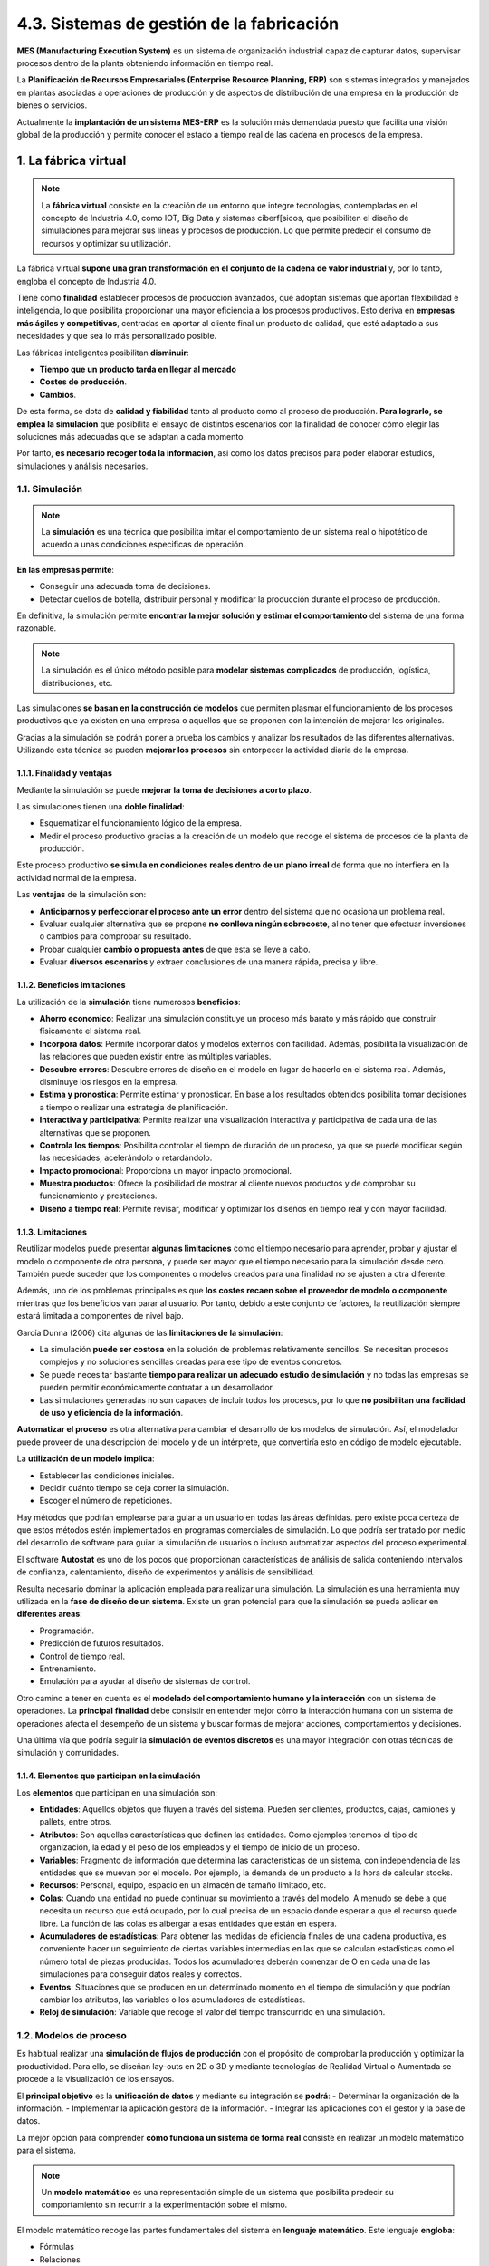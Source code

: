 4.3. Sistemas de gestión de la fabricación 
==========================================

**MES (Manufacturing Execution System)** es un sistema de organización industrial capaz de capturar datos, supervisar procesos dentro de la planta obteniendo información en tiempo real. 

La **Planificación de Recursos Empresariales (Enterprise Resource Planning, ERP)** son sistemas integrados y manejados en plantas asociadas a operaciones de producción y de aspectos de distribución de una empresa en la producción de bienes o servicios. 

Actualmente la **implantación de un sistema MES-ERP** es la solución más demandada puesto que facilita una visión global de la producción y permite conocer el estado a tiempo real de las cadena en procesos de la empresa. 

.. figure:: ../../_static/4_nuevas_tecnologias/4.3_sistemas_gestion_fabricacion/mapa_conceptual.jpg
   :width: 70%
   :align: center

1. La fábrica virtual 
*********************

.. note:: La **fábrica virtual** consiste en la creación de un entorno que integre tecnologías, contempladas en el concepto de Industria 4.0, como IOT, Big Data y sistemas ciberf[sicos, que posibiliten el diseño de simulaciones para mejorar sus líneas y procesos de producción. Lo que permite predecir el consumo de recursos y optimizar su utilización. 

La fábrica virtual **supone una gran transformación en el conjunto de la cadena de valor industrial** y, por lo tanto, engloba el concepto de Industria 4.0. 

Tiene como **finalidad** establecer procesos de producción avanzados, que adoptan sistemas que aportan flexibilidad e inteligencia, lo que posibilita proporcionar una mayor eficiencia a los procesos productivos. Esto deriva en **empresas más ágiles y competitivas**, centradas en aportar al cliente final un producto de calidad, que esté adaptado a sus necesidades y que sea lo más personalizado posible. 

Las fábricas inteligentes posibilitan **disminuir**: 

- **Tiempo que un producto tarda en llegar al mercado**
- **Costes de producción**.
- **Cambios**.

De esta forma, se dota de **calidad y fiabilidad** tanto al producto como al proceso de producción. **Para lograrlo, se emplea la simulación** que posibilita el ensayo de distintos escenarios con la finalidad de conocer cómo elegir las soluciones más adecuadas que se adaptan a cada momento. 

Por tanto, **es necesario recoger toda la información**, así como los datos precisos para poder elaborar estudios, simulaciones y análisis necesarios. 

1.1. Simulación 
++++++++++++++++

.. note:: La **simulación** es una técnica que posibilita imitar el comportamiento de un sistema real o hipotético de acuerdo a unas condiciones especificas de operación. 

**En las empresas permite**: 

- Conseguir una adecuada toma de decisiones. 
- Detectar cuellos de botella, distribuir personal y modificar la producción durante el proceso de producción. 

En definitiva, la simulación permite **encontrar la mejor solución y estimar el comportamiento** del sistema de una forma razonable.

.. note:: La simulación es el único método posible para **modelar sistemas complicados** de producción, logística, distribuciones, etc. 

Las simulaciones **se basan en la construcción de modelos** que permiten plasmar el funcionamiento de los procesos productivos que ya existen en una empresa o aquellos que se proponen con la intención de mejorar los originales. 

Gracias a la simulación se podrán poner a prueba los cambios y analizar los resultados de las diferentes alternativas. Utilizando esta técnica se pueden **mejorar los procesos** sin entorpecer la actividad diaria de la empresa. 

1.1.1. Finalidad y ventajas 
---------------------------

Mediante la simulación se puede **mejorar la toma de decisiones a corto plazo**. 

Las simulaciones tienen una **doble finalidad**: 

- Esquematizar el funcionamiento lógico de la empresa. 
- Medir el proceso productivo gracias a la creación de un modelo que recoge el sistema de procesos de la planta de producción. 

Este proceso productivo **se simula en condiciones reales dentro de un plano irreal** de forma que no interfiera en la actividad normal de la empresa. 

Las **ventajas** de la simulación son: 

- **Anticiparnos y perfeccionar el proceso ante un error** dentro del sistema que no ocasiona un problema real. 
- Evaluar cualquier alternativa que se propone **no conlleva ningún sobrecoste**, al no tener que efectuar inversiones o cambios para comprobar su resultado. 
- Probar cualquier **cambio o propuesta antes** de que esta se lleve a cabo. 
- Evaluar **diversos escenarios** y extraer conclusiones de una manera rápida, precisa y libre. 

1.1.2. Beneficios imitaciones 
-----------------------------

La utilización de la **simulación** tiene numerosos **beneficios**: 

- **Ahorro economico**: Realizar una simulación constituye un proceso más barato y más rápido que construir físicamente el sistema real. 
- **Incorpora datos**: Permite incorporar datos y modelos externos con facilidad. Además, posibilita la visualización de las relaciones que pueden existir entre las múltiples variables.  
- **Descubre errores**: Descubre errores de diseño en el modelo en lugar de hacerlo en el sistema real. Además, disminuye los riesgos en la empresa.
- **Estima y pronostica**: Permite estimar y pronosticar. En base a los resultados obtenidos posibilita tomar decisiones a tiempo o realizar una estrategia de planificación.  
- **Interactiva y participativa**: Permite realizar una visualización interactiva y participativa de cada una de las alternativas que se proponen.  
- **Controla los tiempos**: Posibilita controlar el tiempo de duración de un proceso, ya que se puede modificar según las necesidades, acelerándolo o retardándolo.  
- **Impacto promocional**: Proporciona un mayor impacto promocional.  
- **Muestra productos**: Ofrece la posibilidad de mostrar al cliente nuevos productos y de comprobar su funcionamiento y prestaciones.  
- **Diseño a tiempo real**: Permite revisar, modificar y optimizar los diseños en tiempo real y con mayor facilidad.  

1.1.3. Limitaciones 
-------------------

Reutilizar modelos puede presentar **algunas limitaciones** como el tiempo necesario para aprender, probar y ajustar el modelo o componente de otra persona, y puede ser mayor que el tiempo necesario para la simulación desde cero. También puede suceder que los componentes o modelos creados para una finalidad no se ajusten a otra diferente. 

Además, uno de los problemas principales es que **los costes recaen sobre el proveedor de modelo o componente** mientras que los beneficios van parar al usuario. Por tanto, debido a este conjunto de factores, la reutilización siempre estará limitada a componentes de nivel bajo. 

García Dunna (2006) cita algunas de las **limitaciones de la simulación**: 

- La simulación **puede ser costosa** en la solución de problemas relativamente sencillos. Se necesitan procesos complejos y no soluciones sencillas creadas para ese tipo de eventos concretos. 
- Se puede necesitar bastante **tiempo para realizar un adecuado estudio de simulación** y no todas las empresas se pueden permitir económicamente contratar a un desarrollador. 
- Las simulaciones generadas no son capaces de incluir todos los procesos, por lo que **no posibilitan una facilidad de uso y eficiencia de la información**. 

**Automatizar el proceso** es otra alternativa para cambiar el desarrollo de los modelos de simulación. Así, el modelador puede proveer de una descripción del modelo y de un intérprete, que convertiría esto en código de modelo ejecutable. 

La **utilización de un modelo implica**: 

- Establecer las condiciones iniciales. 
- Decidir cuánto tiempo se deja correr la simulación. 
- Escoger el número de repeticiones.

Hay métodos que podrían emplearse para guiar a un usuario en todas las áreas definidas. pero existe poca certeza de que estos métodos estén implementados en programas comerciales de simulación. Lo que podría ser tratado por medio del desarrollo de software para guiar la simulación de usuarios o incluso automatizar aspectos del proceso experimental. 

El software **Autostat** es uno de los pocos que proporcionan características de análisis de salida conteniendo intervalos de confianza, calentamiento, diseño de experimentos y análisis de sensibilidad. 

Resulta necesario dominar la aplicación empleada para realizar una simulación. La simulación es una herramienta muy utilizada en la **fase de diseño de un sistema**. Existe un gran potencial para que la simulación se pueda aplicar en **diferentes areas**: 

- Programación. 
- Predicción de futuros resultados. 
- Control de tiempo real. 
- Entrenamiento. 
- Emulación para ayudar al diseño de sistemas de control. 

Otro camino a tener en cuenta es el **modelado del comportamiento humano y la interacción** con un sistema de operaciones. La **principal finalidad** debe consistir en entender mejor cómo la interacción humana con un sistema de operaciones afecta el desempeño de un sistema y buscar formas de mejorar acciones, comportamientos y decisiones. 

Una última vía que podría seguir la **simulación de eventos discretos** es una mayor integración con otras técnicas de simulación y comunidades. 

1.1.4. Elementos que participan en la simulación 
------------------------------------------------

Los **elementos** que participan en una simulación son: 

- **Entidades**: Aquellos objetos que fluyen a través del sistema. Pueden ser clientes, productos, cajas, camiones y pallets, entre otros. 
- **Atributos**: Son aquellas características que definen las entidades. Como ejemplos tenemos el tipo de organización, la edad y el peso de los empleados y el tiempo de inicio de un proceso. 
- **Variables**: Fragmento de información que determina las características de un sistema, con independencia de las entidades que se muevan por el modelo. Por ejemplo, la demanda de un producto a la hora de calcular stocks. 
- **Recursos**: Personal, equipo, espacio en un almacén de tamaño limitado, etc.  
- **Colas**: Cuando una entidad no puede continuar su movimiento a través del modelo. A menudo se debe a que necesita un recurso que está ocupado, por lo cual precisa de un espacio donde esperar a que el recurso quede libre. La función de las colas es albergar a esas entidades que están en espera. 
- **Acumuladores de estadísticas**: Para obtener las medidas de eficiencia finales de una cadena productiva, es conveniente hacer un seguimiento de ciertas variables intermedias en las que se calculan estadísticas como el número total de piezas producidas. Todos los acumuladores deberán comenzar de O en cada una de las simulaciones para conseguir datos reales y correctos. 
- **Eventos**: Situaciones que se producen en un determinado momento en el tiempo de simulación y que podrían cambiar los atributos, las variables o los acumuladores de estadísticas. 
- **Reloj de simulación**: Variable que recoge el valor del tiempo transcurrido en una simulación. 

1.2. Modelos de proceso 
+++++++++++++++++++++++

Es habitual realizar una **simulación de flujos de producción** con el propósito de comprobar la producción y optimizar la productividad. Para ello, se diseñan lay-outs en 2D o 3D y mediante tecnologías de Realidad Virtual o Aumentada se procede a la visualización de los ensayos. 

El **principal objetivo** es la **unificación de datos** y mediante su integración se **podrá**: 
- Determinar la organización de la información. 
- Implementar la aplicación gestora de la información. 
- Integrar las aplicaciones con el gestor y la base de datos. 

La mejor opción para comprender **cómo funciona un sistema de forma real** consiste en realizar un modelo matemático para el sistema. 

.. note:: Un **modelo matemático** es una representación simple de un sistema que posibilita predecir su comportamiento sin recurrir a la experimentación sobre el mismo. 

El modelo matemático recoge las partes fundamentales del sistema en **lenguaje matemático**. Este lenguaje **engloba**: 

- Fórmulas 
- Relaciones 
- Probabilidades
- Parámetros 
- Variables 
- Otros 

Una gran parte de los procesos permanecen ante un cambio continuo, lo que deriva en el uso de modelos matemáticos como **instrumentos de evaluación de alternativas**, que cada vez cobran una mayor importancia. 

.. note:: Para tomar una decisión empresarial óptima es necesario saber cómo responderá el sistema ante una determinada acción. Para ello se emplea la simulación, como **proceso de experimentación con un modelo**. 

Este modelo **debe**: 

- Ser una aproximación al sistema real. 
- Concentrar la mayor parte de aspectos del sistema real. 
- Ser sencillo para que pueda ser fácil analizarlo mediante expresiones que describen el comportamiento del sistema. 

Para poder **extraer conclusiones útiles** es necesario que el sistema simulado sea similar al sistema real. De esta forma, el sistema se analiza a menudo numéricamente mediante simulación por ordenador. 

.. figure:: ../../_static/4_nuevas_tecnologias/4.3_sistemas_gestion_fabricacion/modelo_proceso.jpg
   :width: 70%
   :align: center

1.3. Modelos de simulación 
++++++++++++++++++++++++++

.. note:: Los **modelos de simulación** son sistemas conformados por un conjunto de objetos que interactúan entre sí formando un todo complejo. Sirven para reproducir el comportamiento de los sistemas reales. 

Los modelos de simulación **permiten la optimización de los procesos mediante acciones como**: 

- Analizar en detalle las variables que afectan de forma más directa al funcionamiento de la empresa. 
- Analizar las interacciones de las mismas. 
- Evaluar el impacto global. 

1.3.1. Clasificación 
--------------------

Si **clasificamos los modelos** en función de **cómo evolucionan las variables en el tiempo**, podemos distinguir: 

- **Tiempo continuo**: Se representan a través de ecuaciones diferenciales y representan a las variables que evolucionan continuamente en el tiempo.
- **Tiempo discreto**: Las variables solo cambian en momentos puntuales en el tiempo. 
- **Eventos discretos**: Las variables pueden cambiar en cualquier instante, aunque solo pueden existir números finitos de cambios en intervalos de tiempo finitos.   

1.3.2. Beneficios 
-----------------

Estos **modelos de simulación** aportan gran cantidad de **beneficios** a las empresas como: 

- La toma de decisiones. 
- Los resultados. 
- La operativa de la organización. 

En los sistemas productivos **existen numerosos parámetros** que interactúan entre sí y que dificultan el planteamiento de soluciones mediante modelos analíticos. En estos casos, la simulación es la herramienta más efectiva para predecir los resultados del sistema. 

1.3.3. Simulación de elementos discretos
----------------------------------------

.. note:: El **Modelado de Eventos Discretos (DES, Discrete-Event Simulation)** es el proceso que reproduce el comportamiento de un sistema complejo como una serie de eventos bien definidos y ordenados y tiene un buen funcionamiento en cualquier proceso en el que existe una variabilidad. 

La **simulación de eventos discretos** es la encargada de modelar la operación de un sistema como una secuencia de eventos discretos en el tiempo. Cada uno de los eventos tiene lugar en un momento determinado en el tiempo e indica el cambio de estado en el sistema. Entre eventos consecutivos se asume que no tienen lugar cambios en el sistema. 

Por tanto, la simulación puede **saltar directamente de un evento a otro**. 

En la **simulación de elementos discretos** se generan y administran eventos en el tiempo por medio de una cola de eventos ordenada según el tiempo de simulación en el que deben ocurriry, de esta forma, el simulador lee la cola y dispara nuevos eventos consecutivamente. 

Este modelo de simulación se usa principalmente en el diseño de la mayoría de **eslabones de la cadena de suministro tales como**: 

- Líneas de producción. 
- Plantas de procesamiento. 
- Puntos de atención a clientes. 
- Centros de atención médica. 

Es una extraordinaria **herramienta de análisis** que permite la **toma de decisiones vinculadas** con: 

- La planificación de la producción. 
- Los inventarios. 
- El diseño de los sistemas de producción. 
- Las cadenas de suministro. 

En la simulación de eventos discretos se crean y administran eventos en el tiempo por medio de una **cola de eventos ordenada**. Así, el simulador lee información de la cola y lanza nuevos eventos. 

Este tipo de simulación se utiliza mayoritariamente con el **diseño de los eslabones de la cadena de suministro** como: líneas de producción, plantas de procesamiento, entre otros. 

El **modelo de simulación de eventos discretos** posibilita resolver procesos y sistemas complejos mediante el análisis de métodos matemáticos. Se crean modelos lógicos-matemáticos que permiten imitar o simular el comportamiento que tiene lugar en la realidad. 

Repetir la simulación en varias ocasiones y en un numero suficiente, posibilita extraer un histórico artificial de observaciones sobre el comportamiento del sistema o proceso. Lo que permite **extraer conclusiones** útiles sobre el funcionamiento del sistema mediante **técnicas de análisis estadístico**. 


Un sistema de eventos discretos está **determinado por una secuencia de eventos** que ocurren en momentos aleatorios de tiempo y cambio de estado del sistema que tiene lugar en ese instante.

En comparación con la simulación continua, las **simulaciones de eventos discretos** no deben simular cada segmento de tiempo, por lo que transcurren de una forma más rápida. 

.. figure:: ../../_static/4_nuevas_tecnologias/4.3_sistemas_gestion_fabricacion/simulacion_eventos_discretos.jpg
   :width: 70%
   :align: center

2. Manufacturing Execution System (MES) 
***************************************

.. note:: El **Sistema de Ejecución de la Manufactura (Manufacturing Execution System, MES)** es un sistema software avanzado que recoge la información que tiene lugar en la planta de producción. 

Los datos recabados son analizados para generar unos resultados relevantes que ayudaran a la empresa a la toma de decisiones y un seguimiento posterior. 

La información recogida que nos proporciona la planta productiva pueden obtenerse de dos formas:

- **Automática**, proporcionadas de señales de líneas o máquinas. 
- **Manual**, proporcionada por los operarios. 

MES puede incluir diferentes enlaces a **órdenes de trabajo** como la recepción de mercancías, control de calidad y otras tareas relacionadas. Puede estar integrado en sistemas de ejecución de operación y en sistemas de planificación de recursos empresariales **ERP**, lo que permite un intercambio de información entre sistemas. 

**Manufacturing Enterprise Solutions assosiation MESA** es una asociación industrial de empresas manufactureras centrada en mejorar los procesos productivos optimizando las tecnologías existentes y la introducción de nuevas innovaciones. 

Un Sistema MES puede considerarse como un paso intermedio entre los **Procesos de Planificación de una Empresa** (cuya última expresión es el ERP) y los **Procesos de Control de la Planta** (SCADA, PLCS y sensórica). 

**Supervisory Control And Data Adquisition SCADA** es un sistema avanzado utilizado para recopilar, analizar datos en tiempo real y controlar cualquier sistema local o remoto mediante un conjunto de aplicaciones software. 

2.1. Funciones del sistema MES 
++++++++++++++++++++++++++++++

El MES debe incluir las siguientes **funciones**: 

- Control de documentación. 
- Control cuantitativo de la producción. 
- Planificación de inventario. 
- Planificación de eventos. 
- Trazabilidad de producto. 
- Monitorización de estados. 
- Captura de la datos. 
- Gestión de la calidad. 
- Control de mantenimiento. 
- Análisis de señales. 

2.2. Objetivos del MES 
++++++++++++++++++++++

El **objetivo de implantación** de un sistema **MES** es aumentar el nivel productivo de la planta a través de la optimización en la gestión de los recursos. 

Los principales **objetivos** del sistema MES son: 

- **Gestionar ordenes de trabajo OT's**: saber tiempo real el estado de la orden de fabricación; su cantidad pendiente, realizada, fecha de finalización estimada, etc. 
- El **rendimiento máquinas OEE (Overall Equipment Efficiency)** a través del control del estado de las máquinas. 
- **Controlar la trazabilidad** e informar de las condiciones del proceso en el cual se han producido los lotes. 
- **Gestionar la logística** mediante etiquetado con códigos de barras de lotes intermedios y finales, actualizando de forma automática el stock. 
- **Controlar calidad en planta**, manual y automático a través de la integración de equipos de medición. 
- **Establecer comunicación directa** de datos que almacenan las diferentes estaciones de la planta, se establece mediante la conexión a los **PLCs (Power Line Communications)**.

2.3. Elementos integrantes en un MES
++++++++++++++++++++++++++++++++++++

MES implementa una solución para la gestión y supervisión completa del proceso productivo por ello existen una serie de **elementos principales**, materiales e inmateriales, que componen y forman el sistema. 

- **Material**: Comprados o fabricados para el proceso productivo 
- **BOM (Bill of Materials)**: Listado de las materias primas, subcomponentes, piezas y cantidad de materia prima necesaria para fabricar un producto. 
- **Máquinas y operarios**: El principal objetivo del operario es gestionar su centro productivo, esto es, ejecutar las órdenes de producción y mejorar el OEE (Overall Equipment Effectiveness) o Eficiencia General de los Equipos del centro. 
- **Operaciones**: Pasos necesarios para el control de información en planta. 
- **Calendarios**: Permite conocer el tiempo disponible de trabajo, turnos y conocer si se están cumpliendo los objetivos planificados.  
- **OT (Orden de trabajo)**: Documento escrito en el cual se describen las características de un equipo o maquinaria y las acciones de mantenimiento por realizar.  

3. Enterprise Resource Planning (ERP)
*************************************

.. note:: El **Sistema de Planificación de Recursos Empresariales (Enterprise Resource Planning, ERP)** es un conjunto de sistemas integrados en la gestión empresarial que facilita la organización de las distintas áreas operacionales de la empresa. 

El **ERP**: 

- Simplifica los flujos de información entre procesos empresariales. 
- Incorpora toda la información recogida de las diferentes áreas de la empresa. 

Teniendo en cuenta la logística que representa las actividades de la empresa, las **funcionalidades de un ERP** varían dependiendo de la categoría que pertenezcan. 

Los distintos **módulos** que componen los sistemas ERP son: 

- **Módulos logísticos**: 
	
	- Ventas y marketing. 
	- Compras. 
	- Logístico. 
	- Producción. 

- **Módulos financieros**: 

	- Contabilidad. 
	- Gestión de activos. 
	- Finanzas y contabilidad. 

- **Módulos transversales**: 

	- Recursos humanos (RRHH). 
	- Proyectos. 
	- Control de calidad. 
	- Mantenimiento.

3.1. Ventajas e inconvenientes del ERP
++++++++++++++++++++++++++++++++++++++

El ERP tiene las siguientes **ventajas e inconvenientes**: 

- **Ventajas**: 

	- Evitar los registros duplicados de datos y operaciones. 
	- Reducir errores y tiempo de producción. 
	- Reducir costes. 
	- Facilitar la adaptabilidad. 
	- Controlar la trazabilidad. 
	- Mejorar el flujo de información. 
	- Optimizar los procesos empresariales. 
	- Adaptable a las necesidades de la empresa. 

- **Inconvenientes**:

	- Costes iniciales. 
	- Tiempo de implementación. 
	- Resultados dependen de las habilidades del operario y su adaptación. Difíciles de adaptar al flujo específico de los trabajadores y al proceso de negocios de algunas compamas. 
	- Los beneficios en términos de ahorro de costes no son inmediatos. 
	- Dificultad de manejo. 
	- Problemas frecuentes de compatibilidad con otros sistemas. 

4. Integración MES-ERP
**********************

Los sistemas MES destacan por su implementación MES-ERP y los sistemas de control en planta. El sistema ERP se centra en la gestión de negocio en cambio el Sistema MES esta enfocado al análisis de la producción en tiempo real. 

El sistema ERP **comunica** al sistema MES cual es la orden de fabricación y este último se encarga de concretar de que manera se va a fabricar. 

Los MES-ERP se encargan de áreas relacionadas como:

- **ERP**: 

	- Procesos administrativos. 
	- Planificación empresarial. 
	- Costes. 

- **MES**:

	- Decisiones en planta. 
	- Producto. 
	- Eficiencia. 

La **finalidad** para una empresa en la implementación de un ERP-MES es conocer el estado actualizado de los costes, la eficiencia en las líneas de producción y observas en tiempo real el estado de la producción. 

4.1. Funciones 
++++++++++++++

Los sistemas ERP incorporarán las **funciones** más básicas para la gestión empresarial, pero hay otras que pueden añadirse mediante módulos o programación.

Las **funciones** más comunes de los sistemas ERP están la **gestión** de: 

- Almacenes (WMS). 
- Cadena de producción. 
- Cadena de suministro (SCM). 
- Proyectos. 
- Ciclo de vida de un producto (PLM)
- Financiera.
- Comercial y ventas. 
- Calidad. 

4.2. Procedimientos de implementación ERP
+++++++++++++++++++++++++++++++++++++++++

Para implementar un Sistema ERP son necesarios estos **procedimientos**: 

- Definir los resultados que se obtendrán con un sistema ERP. 
- Determinar el modelo de negocio. 
- Determinar un modelo de gestión. 
- Definir una estrategia de implantación. 
- Analizar el entorno de desarrollo. 
- Definir oportunidades para la implantación de un software alternativo sistema ERP. 
- Definir cambio organizativo. 

5. Resumen
**********

- La **fábrica virtual** consiste en la creación de un entorno que integre tecnologías, contempladas en el concepto de Industria 4.0, como IOT, Big Data y sistemas ciberfísicos. 
- La **simulación** es una técnica que posibilita imitar el comportamiento de un sistema real o hipotético de acuerdo a unas condiciones específicas de operación. 
- Un **modelo matemático** es una representación simple de un sistema que posibilita predecir su comportamiento sin recurrir a la experimentación sobre el mismo. 
- Los **modelos de simulación** se clasifican en función de **cómo evolucionan las variables en el tiempo**. Podemos distinguir tiempo continuo, tiempo discreto y eventos discretos. 
- El **Modelado de Eventos Discretos (DES, Discrete-Event Simulation)** es el proceso que reproduce el comportamiento de un sistema complejo como una serie de eventos bien definidos y ordenados.
- El **Sistema de Ejecución de la Manufactura (Manufacturing Execution System, MES)** es un sistema software avanzado que recoge la información que tiene lugar en la planta de producción. 
- El **Sistema de Planificación de Recursos Empresariales (Enterprise Resource Planning, ERP)** es un conjunto de sistemas integrados en la gestión empresarial que facilita la organización de las distintas áreas operacionales de la empresa. 
- Los sistemas MES destacan por su **integración** con los ERP y los sistemas de control en planta. El sistema ER? se centra en la gestión de negocio en cambio el Sistema MES esta enfocado al análisis de la producción en tiempo real. 
- Los sistemas ERP incorporarán las **funciones** más básicas para la gestión empresarial, pero hay otras que pueden añadirse mediante módulos o programación. 


6. Actividades
**************

.. figure:: ../../_static/4_nuevas_tecnologias/4.3_sistemas_gestion_fabricacion/actividades/questionnaire_1.jpg
   :width: 70%
   :align: center

.. figure:: ../../_static/4_nuevas_tecnologias/4.3_sistemas_gestion_fabricacion/actividades/questionnaire_2.jpg
   :width: 70%
   :align: center

.. figure:: ../../_static/4_nuevas_tecnologias/4.3_sistemas_gestion_fabricacion/actividades/questionnaire_3.jpg
   :width: 70%
   :align: center

.. figure:: ../../_static/4_nuevas_tecnologias/4.3_sistemas_gestion_fabricacion/actividades/questionnaire_4.jpg
   :width: 70%
   :align: center